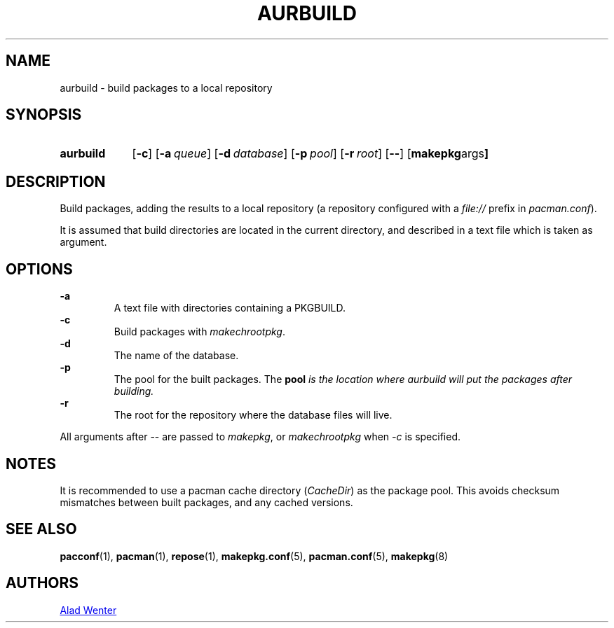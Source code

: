 .TH AURBUILD 1 2016-04-18 AURUTILS
.SH NAME
aurbuild \- build packages to a local repository
.
.SH SYNOPSIS
.SY aurbuild
.OP \-c
.OP \-a queue
.OP \-d database
.OP \-p pool
.OP \-r root
.OP \--
.OP "makepkg args"
.YS
.
.SH DESCRIPTION
Build packages, adding the results to a local repository (a repository
configured with a \fIfile:// \fRprefix \fRin \fIpacman.conf\fR).
.P
It is assumed that build directories are located in the current
directory, and described in a text file which is taken as argument.
.
.SH OPTIONS
.B \-a
.RS
A text file with directories containing a PKGBUILD.
.RE
.
.B \-c
.RS
Build packages with \fImakechrootpkg\fR.
.RE
.
.B \-d
.RS
The name of the database.
.RE
.
.B \-p
.RS
The pool for the built packages. The \fBpool \fIis the location where
aurbuild will put the packages after building.
.RE
.
.B \-r
.RS
The root for the repository where the database files will live.
.RE
.P
All arguments after -- are passed to \fImakepkg\fR, or
\fImakechrootpkg \fRwhen \fI-c \fRis specified.
.
.SH NOTES
It is recommended to use a pacman cache directory (\fICacheDir\fR) as
the package pool. This avoids checksum mismatches between built
packages, and any cached versions.
.
.SH SEE ALSO
.BR pacconf (1),
.BR pacman (1),
.BR repose (1),
.BR makepkg.conf (5),
.BR pacman.conf (5),
.BR makepkg (8)
.
.SH AUTHORS
.MT https://github.com/AladW
Alad Wenter
.ME

